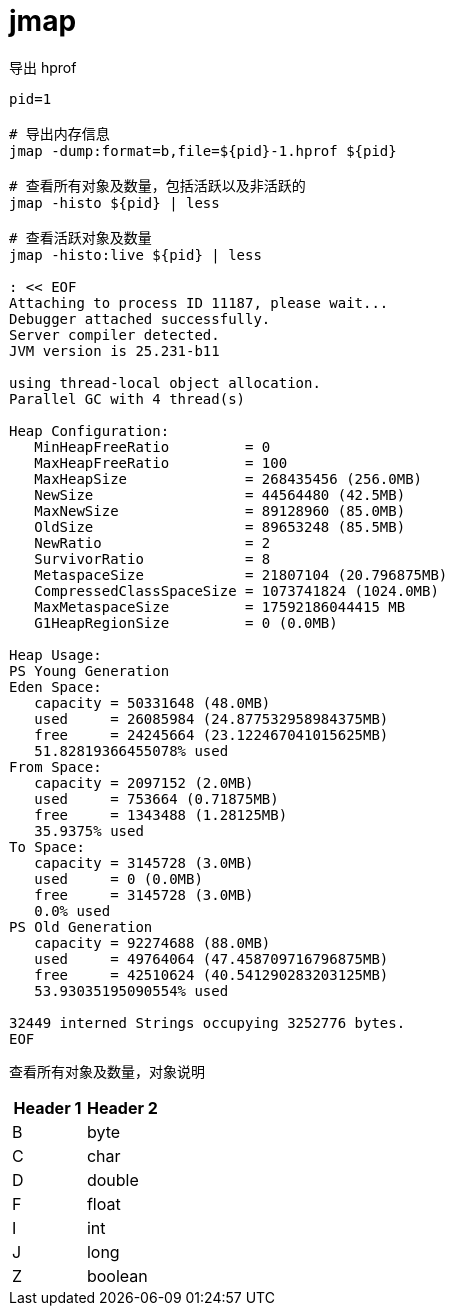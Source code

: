 
= jmap

导出 hprof

[source,shell]
----

pid=1

# 导出内存信息
jmap -dump:format=b,file=${pid}-1.hprof ${pid}

# 查看所有对象及数量，包括活跃以及非活跃的
jmap -histo ${pid} | less

# 查看活跃对象及数量
jmap -histo:live ${pid} | less

: << EOF
Attaching to process ID 11187, please wait...
Debugger attached successfully.
Server compiler detected.
JVM version is 25.231-b11

using thread-local object allocation.
Parallel GC with 4 thread(s)

Heap Configuration:
   MinHeapFreeRatio         = 0
   MaxHeapFreeRatio         = 100
   MaxHeapSize              = 268435456 (256.0MB)
   NewSize                  = 44564480 (42.5MB)
   MaxNewSize               = 89128960 (85.0MB)
   OldSize                  = 89653248 (85.5MB)
   NewRatio                 = 2
   SurvivorRatio            = 8
   MetaspaceSize            = 21807104 (20.796875MB)
   CompressedClassSpaceSize = 1073741824 (1024.0MB)
   MaxMetaspaceSize         = 17592186044415 MB
   G1HeapRegionSize         = 0 (0.0MB)

Heap Usage:
PS Young Generation
Eden Space:
   capacity = 50331648 (48.0MB)
   used     = 26085984 (24.877532958984375MB)
   free     = 24245664 (23.122467041015625MB)
   51.82819366455078% used
From Space:
   capacity = 2097152 (2.0MB)
   used     = 753664 (0.71875MB)
   free     = 1343488 (1.28125MB)
   35.9375% used
To Space:
   capacity = 3145728 (3.0MB)
   used     = 0 (0.0MB)
   free     = 3145728 (3.0MB)
   0.0% used
PS Old Generation
   capacity = 92274688 (88.0MB)
   used     = 49764064 (47.458709716796875MB)
   free     = 42510624 (40.541290283203125MB)
   53.93035195090554% used

32449 interned Strings occupying 3252776 bytes.
EOF

----

查看所有对象及数量，对象说明

|===
|Header 1 |Header 2

|B
|byte

|C
|char

|D
|double

|F
|float

|I
|int

|J
|long

|Z
|boolean
|===
